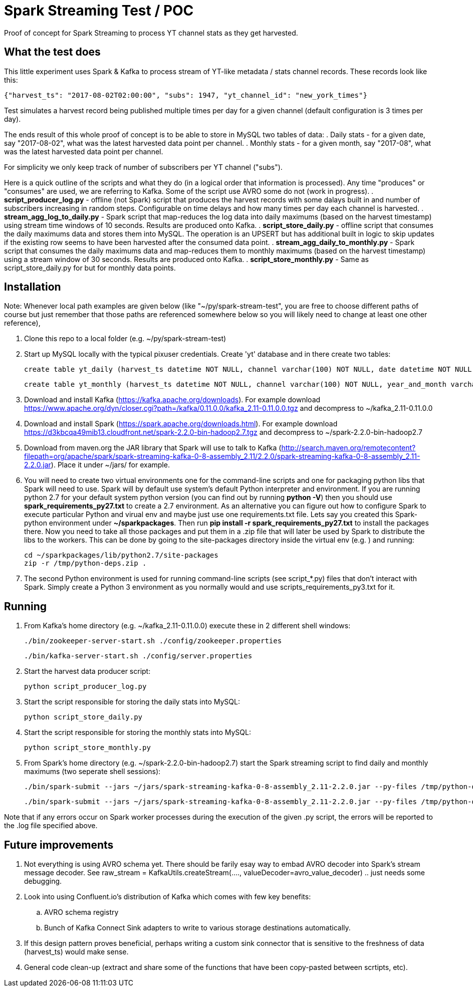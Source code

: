 = Spark Streaming Test / POC

Proof of concept for Spark Streaming to process YT channel stats as they get harvested.

== What the test does

This little experiment uses Spark & Kafka to process stream of YT-like metadata / stats channel records. These records look like this:

 {"harvest_ts": "2017-08-02T02:00:00", "subs": 1947, "yt_channel_id": "new_york_times"}

Test simulates a harvest record being published multiple times per day for a given channel (default configuration is 3 times per day).

The ends result of this whole proof of concept is to be able to store in MySQL two tables of data:
. Daily stats - for a given date, say "2017-08-02", what was the latest harvested data point per channel.
. Monthly stats - for a given month, say "2017-08", what was the latest harvested data point per channel.

For simplicity we only keep track of number of subscribers per YT channel ("subs").

Here is a quick outline of the scripts and what they do (in a logical order that information is processed). Any time "produces" or "consumes" are used, we are referring to Kafka. Some of the script use AVRO some do not (work in progress).
. *script_producer_log.py* - offline (not Spark) script that produces the harvest records with some dalays built in and number of subscribers increasing in random steps. Configurable on time delays and how many times per day each channel is harvested.
. *stream_agg_log_to_daily.py* - Spark script that map-reduces the log data into daily maximums (based on the harvest timestamp) using stream time windows of 10 seconds. Results are produced onto Kafka.
. *script_store_daily.py* - offline script that consumes the daily maximums data and stores them into MySQL. The operation is an UPSERT but has additional built in logic to skip updates if the existing row seems to have been harvested after the consumed data point.
. *stream_agg_daily_to_monthly.py* - Spark script that consumes the daily maximums data and map-reduces them to monthly maximums (based on the harvest timestamp) using a stream window of 30 seconds. Results are produced onto Kafka.
. *script_store_monthly.py* - Same as script_store_daily.py for but for monthly data points.

== Installation

Note: Whenever local path examples are given below (like "~/py/spark-stream-test", you are free to choose different paths of course but just remember that those paths are referenced somewhere below so you will likely need to change at least one other reference),

. Clone this repo to a local folder (e.g. ~/py/spark-stream-test)
. Start up MySQL locally with the typical pixuser credentials. Create 'yt' database and in there create two tables:

    create table yt_daily (harvest_ts datetime NOT NULL, channel varchar(100) NOT NULL, date datetime NOT NULL, subs int NOT NULL, PRIMARY KEY(channel, date) );

    create table yt_monthly (harvest_ts datetime NOT NULL, channel varchar(100) NOT NULL, year_and_month varchar(10) NOT NULL, subs int NOT NULL, PRIMARY KEY(channel, year_and_month) );
+
. Download and install Kafka (https://kafka.apache.org/downloads). For example download https://www.apache.org/dyn/closer.cgi?path=/kafka/0.11.0.0/kafka_2.11-0.11.0.0.tgz and decompress to ~/kafka_2.11-0.11.0.0
. Download and install Spark (https://spark.apache.org/downloads.html). For example download https://d3kbcqa49mib13.cloudfront.net/spark-2.2.0-bin-hadoop2.7.tgz and decompress to ~/spark-2.2.0-bin-hadoop2.7
. Download from maven.org the JAR library that Spark will use to talk to Kafka (http://search.maven.org/remotecontent?filepath=org/apache/spark/spark-streaming-kafka-0-8-assembly_2.11/2.2.0/spark-streaming-kafka-0-8-assembly_2.11-2.2.0.jar). Place it under ~/jars/ for example.
. You will need to create two virtual environments one for the command-line scripts and one for packaging python
libs that Spark will need to use. Spark will by default use system's default Python interpreter and environment.
If you are running python 2.7 for your default system python version (you can find out by running *python -V*)
then you should use *spark_requirements_py27.txt* to create a 2.7 environment.
As an alternative you can figure out how to configure Spark to execute particular Python and virual env and maybe just use one requirements.txt file.
Lets say you created this Spark-python environment under *~/sparkpackages*. Then run *pip install -r spark_requirements_py27.txt* to install the packages there. Now you need to take all those packages and put them in a .zip file that will later be used by Spark to distribute the libs to the workers. This can be done by going to the site-packages directory inside the virtual env (e.g. ) and running:

 cd ~/sparkpackages/lib/python2.7/site-packages
 zip -r /tmp/python-deps.zip .
+
. The second Python environment is used for running command-line scripts (see script_*.py) files that don't interact with Spark. Simply create a Python 3 environment as you normally would and use scripts_requirements_py3.txt for it.


== Running

. From Kafka's home directory (e.g. ~/kafka_2.11-0.11.0.0) execute these in 2 different shell windows:

    ./bin/zookeeper-server-start.sh ./config/zookeeper.properties

    ./bin/kafka-server-start.sh ./config/server.properties
+
. Start the harvest data producer script:

    python script_producer_log.py
+
. Start the script responsible for storing the daily stats into MySQL:

    python script_store_daily.py
+
. Start the script responsible for storing the monthly stats into MySQL:

    python script_store_monthly.py
+
. From Spark's home directory (e.g. ~/spark-2.2.0-bin-hadoop2.7) start the Spark streaming script to find daily and monthly maximums (two seperate shell sessions):

    ./bin/spark-submit --jars ~/jars/spark-streaming-kafka-0-8-assembly_2.11-2.2.0.jar --py-files /tmp/python-deps.zip  ~/py/spark-stream-test/stream_agg_log_to_daily.py 2>&1 > /tmp/stream_agg_log_to_daily.log

    ./bin/spark-submit --jars ~/jars/spark-streaming-kafka-0-8-assembly_2.11-2.2.0.jar --py-files /tmp/python-deps.zip  ~/py/spark-stream-test/stream_agg_daily_to_monthly.py 2>&1 > /tmp/stream_agg_daily_to_monthly.log

Note that if any errors occur on Spark worker processes during the execution of the given .py script, the errors will be reported to the .log file specified above.

== Future improvements

. Not everything is using AVRO schema yet. There should be farily esay way to embad AVRO decoder into Spark's stream message decoder. See  raw_stream = KafkaUtils.createStream(...., valueDecoder=avro_value_decoder) .. just needs some debugging.
. Look into using Confluent.io's distribution of Kafka which comes with few key benefits:
.. AVRO schema registry
.. Bunch of Kafka Connect Sink adapters to write to various storage destinations automatically.
. If this design pattern proves beneficial, perhaps writing a custom sink connector that is sensitive to the freshness of data (harvest_ts) would make sense.
. General code clean-up (extract and share some of the functions that have been copy-pasted between scrtipts, etc).

